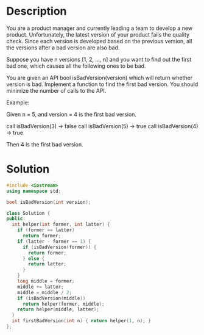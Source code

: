 * Description
You are a product manager and currently leading a team to develop a new product. Unfortunately, the latest version of your product fails the quality check. Since each version is developed based on the previous version, all the versions after a bad version are also bad.

Suppose you have n versions [1, 2, ..., n] and you want to find out the first bad one, which causes all the following ones to be bad.

You are given an API bool isBadVersion(version) which will return whether version is bad. Implement a function to find the first bad version. You should minimize the number of calls to the API.

Example:

Given n = 5, and version = 4 is the first bad version.

call isBadVersion(3) -> false
call isBadVersion(5) -> true
call isBadVersion(4) -> true

Then 4 is the first bad version.
* Solution
#+BEGIN_SRC cpp
  #include <iostream>
  using namespace std;

  bool isBadVersion(int version);

  class Solution {
  public:
    int helper(int former, int latter) {
      if (former == latter)
        return former;
      if (latter - former == 1) {
        if (isBadVersion(former)) {
          return former;
        } else {
          return latter;
        }
      }
      long middle = former;
      middle += latter;
      middle = middle / 2;
      if (isBadVersion(middle))
        return helper(former, middle);
      return helper(middle, latter);
    }
    int firstBadVersion(int n) { return helper(1, n); }
  };
#+END_SRC
